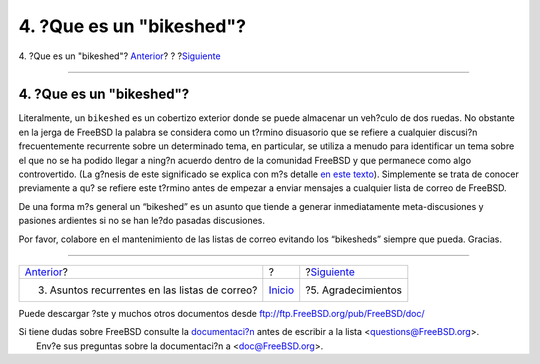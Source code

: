 =========================
4. ?Que es un "bikeshed"?
=========================

.. raw:: html

   <div class="navheader">

4. ?Que es un "bikeshed"?
`Anterior <recurring.html>`__?
?
?\ `Siguiente <acknowledgments.html>`__

--------------

.. raw:: html

   </div>

.. raw:: html

   <div class="sect1">

.. raw:: html

   <div class="titlepage" xmlns="">

.. raw:: html

   <div>

.. raw:: html

   <div>

4. ?Que es un "bikeshed"?
-------------------------

.. raw:: html

   </div>

.. raw:: html

   </div>

.. raw:: html

   </div>

Literalmente, un ``bikeshed`` es un cobertizo exterior donde se puede
almacenar un veh?culo de dos ruedas. No obstante en la jerga de FreeBSD
la palabra se considera como un t?rmino disuasorio que se refiere a
cualquier discusi?n frecuentemente recurrente sobre un determinado tema,
en particular, se utiliza a menudo para identificar un tema sobre el que
no se ha podido llegar a ning?n acuerdo dentro de la comunidad FreeBSD y
que permanece como algo controvertido. (La g?nesis de este significado
se explica con m?s detalle `en este
texto <http://www.freebsd.org/doc/en_US.ISO8859-1/books/faq/misc.html#BIKESHED-PAINTING>`__).
Simplemente se trata de conocer previamente a qu? se refiere este
t?rmino antes de empezar a enviar mensajes a cualquier lista de correo
de FreeBSD.

De una forma m?s general un “bikeshed” es un asunto que tiende a generar
inmediatamente meta-discusiones y pasiones ardientes si no se han le?do
pasadas discusiones.

Por favor, colabore en el mantenimiento de las listas de correo evitando
los “bikesheds” siempre que pueda. Gracias.

.. raw:: html

   </div>

.. raw:: html

   <div class="navfooter">

--------------

+---------------------------------------------------+---------------------------+-------------------------------------------+
| `Anterior <recurring.html>`__?                    | ?                         | ?\ `Siguiente <acknowledgments.html>`__   |
+---------------------------------------------------+---------------------------+-------------------------------------------+
| 3. Asuntos recurrentes en las listas de correo?   | `Inicio <index.html>`__   | ?5. Agradecimientos                       |
+---------------------------------------------------+---------------------------+-------------------------------------------+

.. raw:: html

   </div>

Puede descargar ?ste y muchos otros documentos desde
ftp://ftp.FreeBSD.org/pub/FreeBSD/doc/

| Si tiene dudas sobre FreeBSD consulte la
  `documentaci?n <http://www.FreeBSD.org/docs.html>`__ antes de escribir
  a la lista <questions@FreeBSD.org\ >.
|  Env?e sus preguntas sobre la documentaci?n a <doc@FreeBSD.org\ >.
